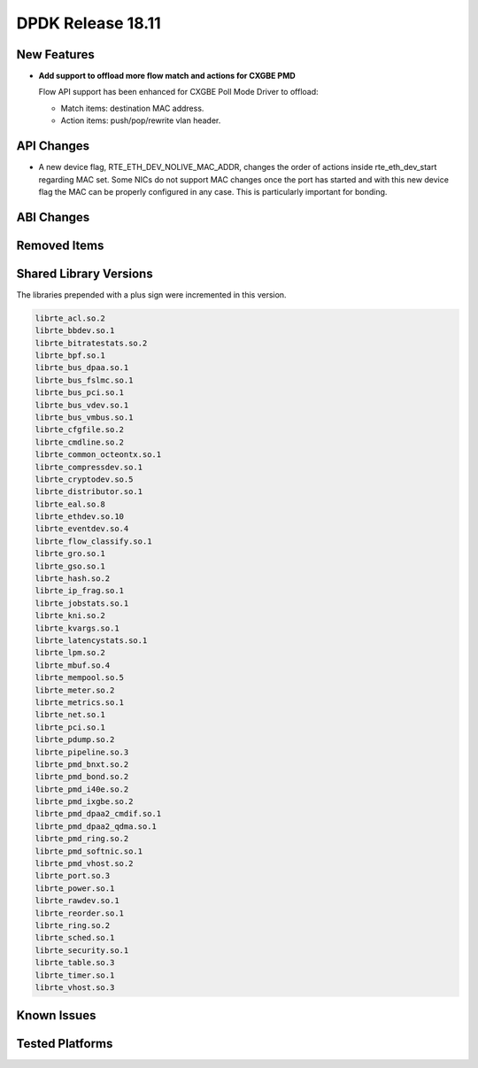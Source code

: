 ..  SPDX-License-Identifier: BSD-3-Clause
    Copyright 2018 The DPDK contributors

DPDK Release 18.11
==================

.. **Read this first.**

   The text in the sections below explains how to update the release notes.

   Use proper spelling, capitalization and punctuation in all sections.

   Variable and config names should be quoted as fixed width text:
   ``LIKE_THIS``.

   Build the docs and view the output file to ensure the changes are correct::

      make doc-guides-html

      xdg-open build/doc/html/guides/rel_notes/release_18_11.html


New Features
------------

.. This section should contain new features added in this release.
   Sample format:

   * **Add a title in the past tense with a full stop.**

     Add a short 1-2 sentence description in the past tense.
     The description should be enough to allow someone scanning
     the release notes to understand the new feature.

     If the feature adds a lot of sub-features you can use a bullet list
     like this:

     * Added feature foo to do something.
     * Enhanced feature bar to do something else.

     Refer to the previous release notes for examples.

     Suggested order in release notes items:
     * Core libs (EAL, mempool, ring, mbuf, buses)
     * Device abstraction libs and PMDs
       - ethdev (lib, PMDs)
       - cryptodev (lib, PMDs)
       - eventdev (lib, PMDs)
       - etc
     * Other libs
     * Apps, Examples, Tools (if significative)

     This section is a comment. Do not overwrite or remove it.
     Also, make sure to start the actual text at the margin.
     =========================================================

* **Add support to offload more flow match and actions for CXGBE PMD**

  Flow API support has been enhanced for CXGBE Poll Mode Driver to offload:

  * Match items: destination MAC address.
  * Action items: push/pop/rewrite vlan header.


API Changes
-----------

.. This section should contain API changes. Sample format:

   * Add a short 1-2 sentence description of the API change.
     Use fixed width quotes for ``function_names`` or ``struct_names``.
     Use the past tense.

   This section is a comment. Do not overwrite or remove it.
   Also, make sure to start the actual text at the margin.
   =========================================================

* A new device flag, RTE_ETH_DEV_NOLIVE_MAC_ADDR, changes the order of
  actions inside rte_eth_dev_start regarding MAC set. Some NICs do not
  support MAC changes once the port has started and with this new device
  flag the MAC can be properly configured in any case. This is particularly
  important for bonding.


ABI Changes
-----------

.. This section should contain ABI changes. Sample format:

   * Add a short 1-2 sentence description of the ABI change
     that was announced in the previous releases and made in this release.
     Use fixed width quotes for ``function_names`` or ``struct_names``.
     Use the past tense.

   This section is a comment. Do not overwrite or remove it.
   Also, make sure to start the actual text at the margin.
   =========================================================


Removed Items
-------------

.. This section should contain removed items in this release. Sample format:

   * Add a short 1-2 sentence description of the removed item
     in the past tense.

   This section is a comment. Do not overwrite or remove it.
   Also, make sure to start the actual text at the margin.
   =========================================================


Shared Library Versions
-----------------------

.. Update any library version updated in this release
   and prepend with a ``+`` sign, like this:

     librte_acl.so.2
   + librte_cfgfile.so.2
     librte_cmdline.so.2

   This section is a comment. Do not overwrite or remove it.
   =========================================================

The libraries prepended with a plus sign were incremented in this version.

.. code-block:: diff

     librte_acl.so.2
     librte_bbdev.so.1
     librte_bitratestats.so.2
     librte_bpf.so.1
     librte_bus_dpaa.so.1
     librte_bus_fslmc.so.1
     librte_bus_pci.so.1
     librte_bus_vdev.so.1
     librte_bus_vmbus.so.1
     librte_cfgfile.so.2
     librte_cmdline.so.2
     librte_common_octeontx.so.1
     librte_compressdev.so.1
     librte_cryptodev.so.5
     librte_distributor.so.1
     librte_eal.so.8
     librte_ethdev.so.10
     librte_eventdev.so.4
     librte_flow_classify.so.1
     librte_gro.so.1
     librte_gso.so.1
     librte_hash.so.2
     librte_ip_frag.so.1
     librte_jobstats.so.1
     librte_kni.so.2
     librte_kvargs.so.1
     librte_latencystats.so.1
     librte_lpm.so.2
     librte_mbuf.so.4
     librte_mempool.so.5
     librte_meter.so.2
     librte_metrics.so.1
     librte_net.so.1
     librte_pci.so.1
     librte_pdump.so.2
     librte_pipeline.so.3
     librte_pmd_bnxt.so.2
     librte_pmd_bond.so.2
     librte_pmd_i40e.so.2
     librte_pmd_ixgbe.so.2
     librte_pmd_dpaa2_cmdif.so.1
     librte_pmd_dpaa2_qdma.so.1
     librte_pmd_ring.so.2
     librte_pmd_softnic.so.1
     librte_pmd_vhost.so.2
     librte_port.so.3
     librte_power.so.1
     librte_rawdev.so.1
     librte_reorder.so.1
     librte_ring.so.2
     librte_sched.so.1
     librte_security.so.1
     librte_table.so.3
     librte_timer.so.1
     librte_vhost.so.3


Known Issues
------------

.. This section should contain new known issues in this release. Sample format:

   * **Add title in present tense with full stop.**

     Add a short 1-2 sentence description of the known issue
     in the present tense. Add information on any known workarounds.

   This section is a comment. Do not overwrite or remove it.
   Also, make sure to start the actual text at the margin.
   =========================================================


Tested Platforms
----------------

.. This section should contain a list of platforms that were tested
   with this release.

   The format is:

   * <vendor> platform with <vendor> <type of devices> combinations

     * List of CPU
     * List of OS
     * List of devices
     * Other relevant details...

   This section is a comment. Do not overwrite or remove it.
   Also, make sure to start the actual text at the margin.
   =========================================================

